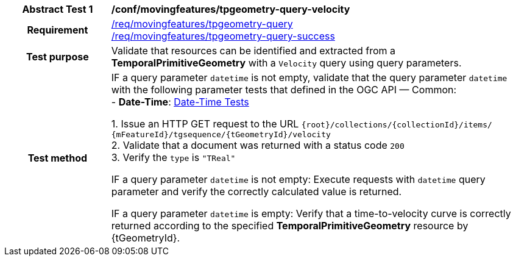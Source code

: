 [[conf_mf_tpgeometry_query_velocity]]
[cols=">20h,<80d",width="100%"]
|===
|*Abstract Test {counter:conf-id}* |*/conf/movingfeatures/tpgeometry-query-velocity*
|Requirement    |
<<req_mf-tpgeometry-query-op-get, /req/movingfeatures/tpgeometry-query>> +
<<req_mf-tpgeometry-query-response-get, /req/movingfeatures/tpgeometry-query-success>>
|Test purpose   | Validate that resources can be identified and extracted from a *TemporalPrimitiveGeometry* with a `Velocity` query using query parameters.
|Test method    |
IF a query parameter `datetime` is not empty, validate that the query parameter `datetime` with the following parameter tests that defined in the OGC API — Common: +
- *Date-Time*: link:http://docs.ogc.org/DRAFTS/20-024.html#_date_time_tests[Date-Time Tests] +

1. Issue an HTTP GET request to the URL `{root}/collections/{collectionId}/items/ {mFeatureId}/tgsequence/{tGeometryId}/velocity` +
2. Validate that a document was returned with a status code `200` +
3. Verify the `type` is `"TReal"` +

IF a query parameter `datetime` is not empty: Execute requests with `datetime` query parameter and verify the correctly calculated value is returned.

IF a query parameter `datetime` is empty: Verify that a time-to-velocity curve is correctly returned according to the specified *TemporalPrimitiveGeometry* resource by {tGeometryId}.
|===